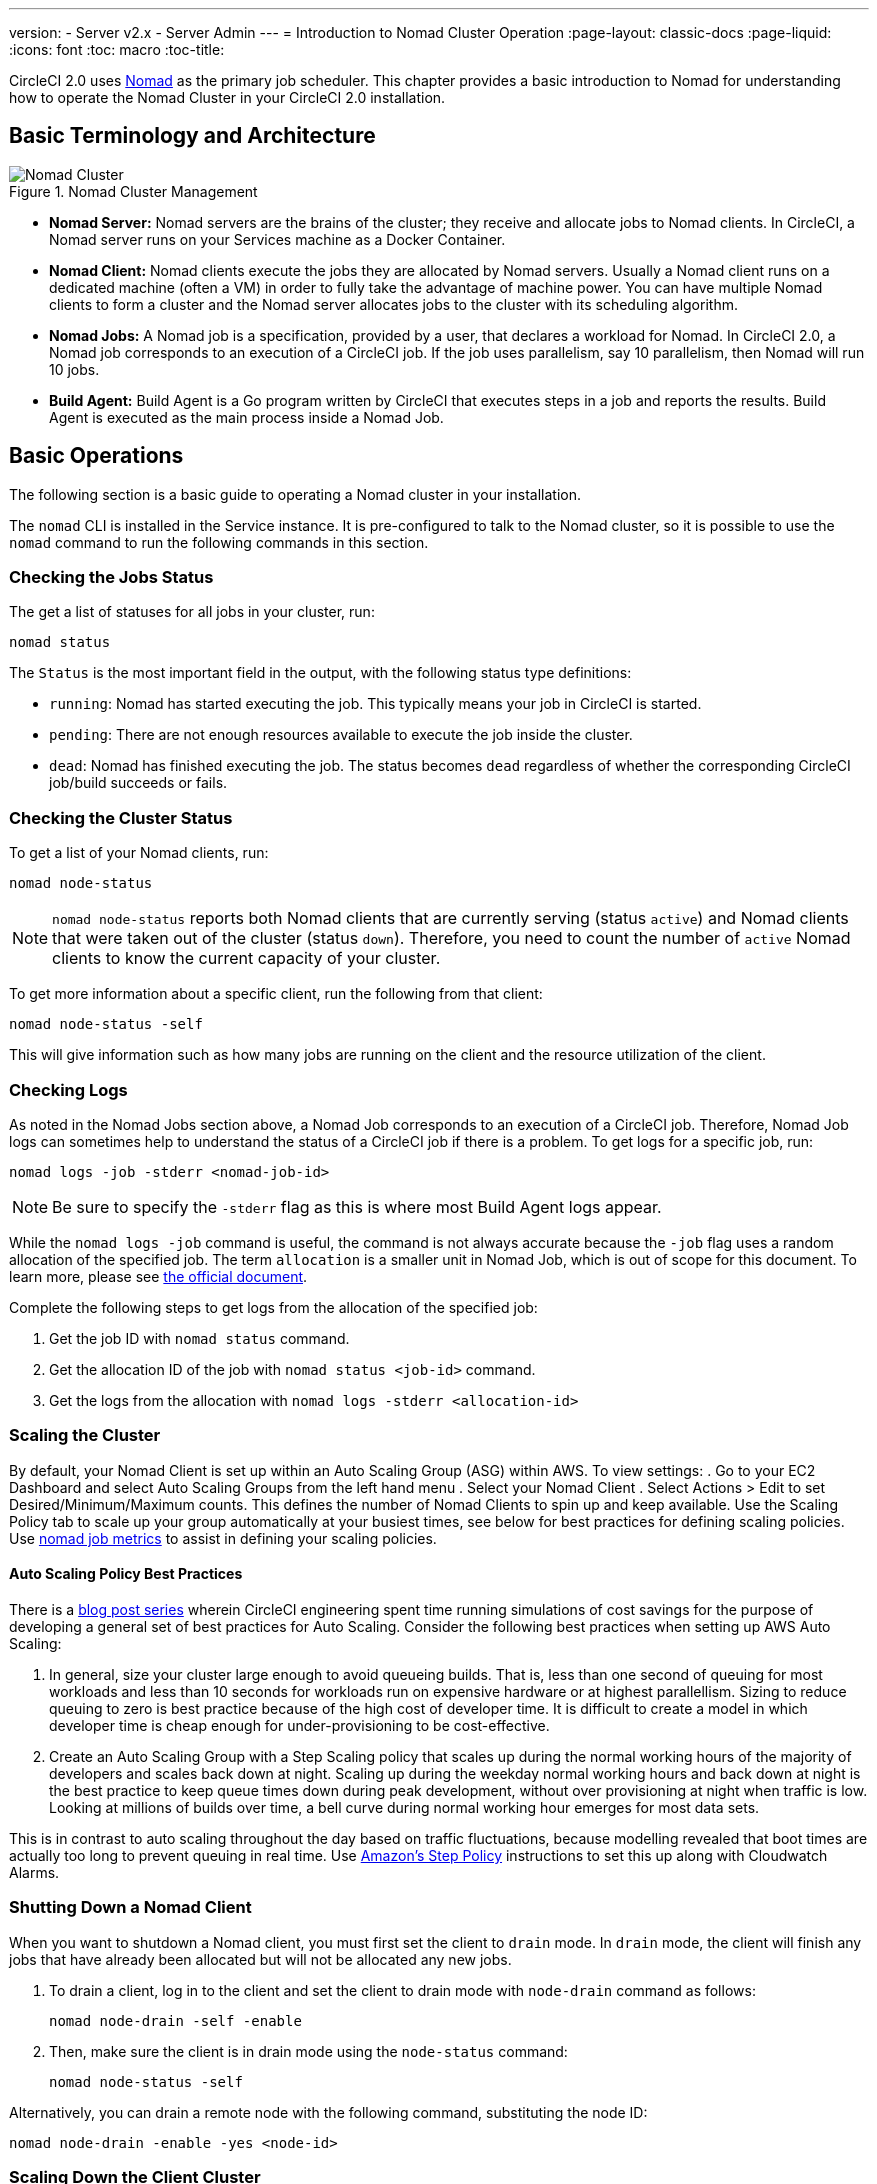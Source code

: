 ---
version:
- Server v2.x
- Server Admin
---
= Introduction to Nomad Cluster Operation
:page-layout: classic-docs
:page-liquid:
:icons: font
:toc: macro
:toc-title:

CircleCI 2.0 uses https://www.hashicorp.com/blog/nomad-announcement/[Nomad] as the primary job scheduler. This chapter provides a basic introduction to Nomad for understanding how to operate the Nomad Cluster in your CircleCI 2.0 installation.

toc::[]

== Basic Terminology and Architecture

.Nomad Cluster Management
image::nomad_cluster_mgmnt.png[Nomad Cluster]
<<<
- **Nomad Server:** Nomad servers are the brains of the cluster; they receive and allocate jobs to Nomad clients. In CircleCI, a Nomad server runs on your Services machine as a Docker Container.

- **Nomad Client:** Nomad clients execute the jobs they are allocated by Nomad servers. Usually a Nomad client runs on a dedicated machine (often a VM) in order to fully take the advantage of machine power. You can have multiple Nomad clients to form a cluster and the Nomad server allocates jobs to the cluster with its scheduling algorithm.

- **Nomad Jobs:** A Nomad job is a specification, provided by a user, that declares a workload for Nomad. In CircleCI 2.0, a Nomad job corresponds to an execution of a CircleCI job. If the job uses parallelism, say 10 parallelism, then Nomad will run 10 jobs.

- **Build Agent:** Build Agent is a Go program written by CircleCI that executes steps in a job and reports the results. Build Agent is executed as the main process inside a Nomad Job.

== Basic Operations

The following section is a basic guide to operating a Nomad cluster in your installation.

The `nomad` CLI is installed in the Service instance. It is pre-configured to talk to the Nomad cluster, so it is possible to use the `nomad` command to run the following commands in this section.

=== Checking the Jobs Status

The get a list of statuses for all jobs in your cluster, run:

```shell
nomad status
```

The `Status` is the most important field in the output, with the following status type definitions:

- `running`: Nomad has started executing the job. This typically means your job in CircleCI is started.

- `pending`: There are not enough resources available to execute the job inside the cluster.

- `dead`: Nomad has finished executing the job. The status becomes `dead` regardless of whether the corresponding CircleCI job/build succeeds or fails.

=== Checking the Cluster Status

To get a list of your Nomad clients, run:

```shell
nomad node-status
```

NOTE: `nomad node-status` reports both Nomad clients that are currently serving (status `active`) and Nomad clients that were taken out of the cluster (status `down`). Therefore, you need to count the number of `active` Nomad clients to know the current capacity of your cluster.

To get more information about a specific client, run the following from that client:

```shell
nomad node-status -self
```

This will give information such as how many jobs are running on the client and the resource utilization of the client.

=== Checking Logs

As noted in the Nomad Jobs section above, a Nomad Job corresponds to an execution of a CircleCI job. Therefore, Nomad Job logs can sometimes help to understand the status of a CircleCI job if there is a problem. To get logs for a specific job, run:

```shell
nomad logs -job -stderr <nomad-job-id>
```

NOTE: Be sure to specify the `-stderr` flag as this is where most Build Agent logs appear.

While the `nomad logs -job` command is useful, the command is not always accurate because the `-job` flag uses a random allocation of the specified job. The term `allocation` is a smaller unit in Nomad Job, which is out of scope for this document. To learn more, please see https://www.nomadproject.io/docs/internals/scheduling.html[the official document].

Complete the following steps to get logs from the allocation of the specified job:

. Get the job ID with `nomad status` command.
. Get the allocation ID of the job with `nomad status <job-id>` command.
. Get the logs from the allocation with `nomad logs -stderr <allocation-id>`

// ## Scaling the Nomad Cluster
// Nomad itself does not provide a scaling method for cluster, so you must implement one. This section provides basic operations regarding scaling a cluster.

=== Scaling the Cluster

By default, your Nomad Client is set up within an Auto Scaling Group (ASG) within AWS. To view settings:
. Go to your EC2 Dashboard and select Auto Scaling Groups from the left hand menu
. Select your Nomad Client
. Select Actions > Edit to set Desired/Minimum/Maximum counts. This defines the number of Nomad Clients to spin up and keep available. Use the Scaling Policy tab to scale up your group automatically at your busiest times, see below for best practices for defining scaling policies. Use <<monitoring#nomad-job-metrics,nomad job metrics>> to assist in defining your scaling policies.

==== Auto Scaling Policy Best Practices

There is a https://circleci.com/blog/mathematical-justification-for-not-letting-builds-queue/[blog post series] wherein CircleCI engineering spent time running simulations of cost savings for the purpose of developing a general set of best practices for Auto Scaling. Consider the following best practices when setting up AWS Auto Scaling:

. In general, size your cluster large enough to avoid queueing builds. That is, less than one second of queuing for most workloads and less than 10 seconds for workloads run on expensive hardware or at highest parallellism. Sizing to reduce queuing to zero is best practice because of the high cost of developer time. It is difficult to create a model in which developer time is cheap enough for under-provisioning to be cost-effective.

. Create an Auto Scaling Group with a Step Scaling policy that scales up during the normal working hours of the majority of developers and scales back down at night. Scaling up during the weekday normal working hours and back down at night is the best practice to keep queue times down during peak development, without over provisioning at night when traffic is low. Looking at millions of builds over time, a bell curve during normal working hour emerges for most data sets.

This is in contrast to auto scaling throughout the day based on traffic fluctuations, because modelling revealed that boot times are actually too long to prevent queuing in real time. Use http://docs.aws.amazon.com/autoscaling/latest/userguide/as-scaling-simple-step.html[Amazon's Step Policy] instructions to set this up along with Cloudwatch Alarms.

// commenting until we have non-aws installations?
// Scaling up Nomad cluster is very straightforward. To scale up, you need to register new Nomad clients into the cluster. If a Nomad client knows the IP addresses of Nomad servers, then the client can register to the cluster automatically.
// HashiCorp recommends using Consul or other service discovery mechanisms to make this more robust in production. For more information, see the following pages in the official documentation for [Clustering](https://www.nomadproject.io/intro/getting-started/cluster.html), [Service Discovery](https://www.nomadproject.io/docs/service-discovery/index.html), and [Consul Integration](https://www.nomadproject.io/docs/agent/configuration/consul.html).

=== Shutting Down a Nomad Client

When you want to shutdown a Nomad client, you must first set the client to `drain` mode. In `drain` mode, the client will finish any jobs that have already been allocated but will not be allocated any new jobs.

. To drain a client, log in to the client and set the client to drain mode with `node-drain` command as follows:
+
```shell
nomad node-drain -self -enable
```
. Then, make sure the client is in drain mode using the `node-status` command:
+
```shell
nomad node-status -self
```

Alternatively, you can drain a remote node with the following command, substituting the node ID:
```shell
nomad node-drain -enable -yes <node-id>
```

=== Scaling Down the Client Cluster

To set up a mechanism for clients to shutdown, first enter `drain` mode, then wait for all jobs to be finished before terminating the client. You can also configure an https://docs.aws.amazon.com/autoscaling/ec2/userguide/lifecycle-hooks.html[ASG Lifecycle Hook] that triggers a script for scaling down instances.

The script should use the commands in the section above to do the following:

1. Put the instance in drain mode
2. Monitor running jobs on the instance and wait for them to finish
3. Terminate the instance
